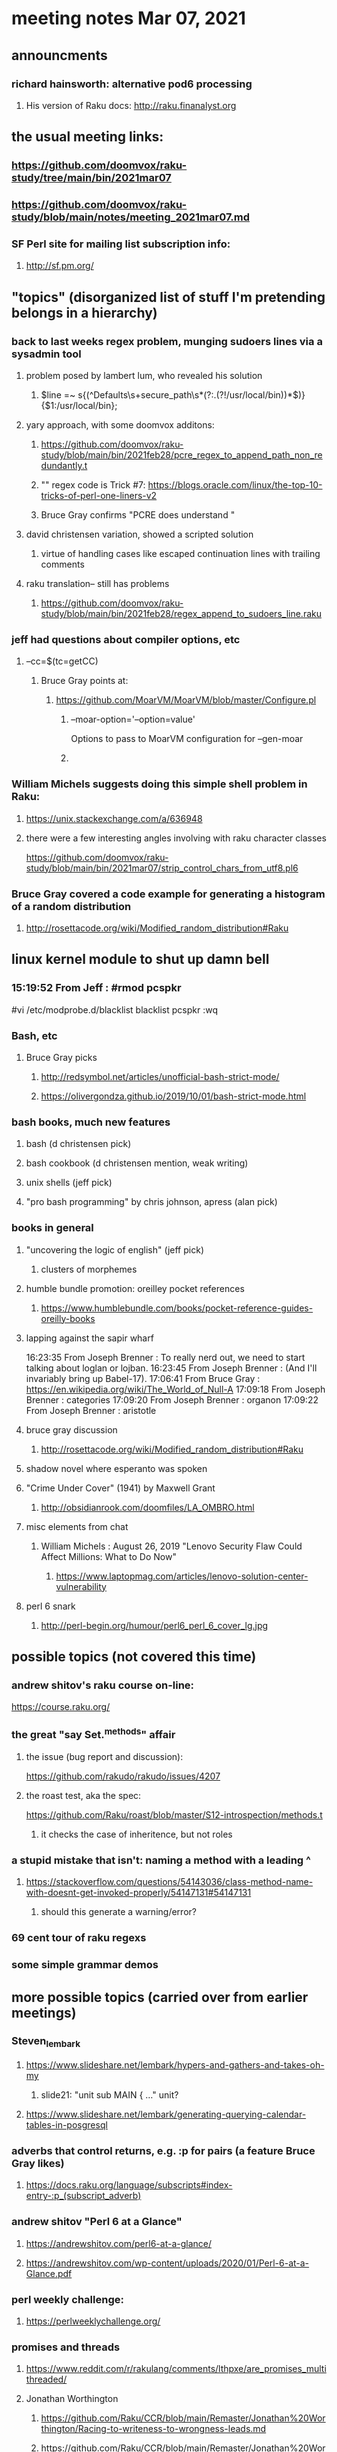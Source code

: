 * meeting notes Mar 07, 2021

** announcments
*** richard hainsworth: alternative pod6 processing 
**** His version of Raku docs: http://raku.finanalyst.org

** the usual meeting links:
*** https://github.com/doomvox/raku-study/tree/main/bin/2021mar07
*** https://github.com/doomvox/raku-study/blob/main/notes/meeting_2021mar07.md
*** SF Perl site for mailing list subscription info:
**** http://sf.pm.org/

** "topics" (disorganized list of stuff I'm pretending belongs in a hierarchy)

*** back to last weeks regex problem, munging sudoers lines via a sysadmin tool
**** problem posed by lambert lum, who revealed his solution
***** $line =~ s{(^Defaults\s+secure_path\s*(?:.(?!/usr/local/bin))*$)}{$1:/usr/local/bin};
**** yary approach, with some doomvox additons:
***** https://github.com/doomvox/raku-study/blob/main/bin/2021feb28/pcre_regex_to_append_path_non_redundantly.t
***** "\K" regex code is Trick #7: https://blogs.oracle.com/linux/the-top-10-tricks-of-perl-one-liners-v2
***** Bruce Gray confirms "PCRE does understand \K"
**** david christensen variation, showed a scripted solution
***** virtue of handling cases like escaped continuation lines with trailing comments
**** raku translation-- still has problems
***** https://github.com/doomvox/raku-study/blob/main/bin/2021feb28/regex_append_to_sudoers_line.raku

*** jeff had questions about compiler options, etc
**** --cc=$(tc=getCC)
***** Bruce Gray points at:
****** https://github.com/MoarVM/MoarVM/blob/master/Configure.pl
******* --moar-option='--option=value'
Options to pass to MoarVM configuration for --gen-moar
******* 

*** William Michels suggests doing this simple shell problem in Raku:
**** https://unix.stackexchange.com/a/636948
**** there were a few interesting angles involving with raku character classes
https://github.com/doomvox/raku-study/blob/main/bin/2021mar07/strip_control_chars_from_utf8.pl6

*** Bruce Gray covered a code example for generating a histogram of a random distribution
**** http://rosettacode.org/wiki/Modified_random_distribution#Raku

** linux kernel module to shut up damn bell
*** 15:19:52	 From Jeff : #rmod pcspkr#vi /etc/modprobe.d/blacklistblacklist pcspkr:wq

*** Bash, etc
**** Bruce Gray picks
***** http://redsymbol.net/articles/unofficial-bash-strict-mode/
***** https://olivergondza.github.io/2019/10/01/bash-strict-mode.html

*** bash books, much new features
**** bash          (d christensen pick)
**** bash cookbook (d christensen mention, weak writing)
**** unix shells (jeff pick)
**** "pro bash programming" by chris johnson, apress (alan pick)

*** books in general
***** "uncovering the logic of english" (jeff pick)
****** clusters of morphemes

***** humble bundle promotion: oreilley pocket references
****** https://www.humblebundle.com/books/pocket-reference-guides-oreilly-books

***** lapping against the sapir wharf
16:23:35	 From Joseph Brenner : To really nerd out, we need to start talking about loglan or lojban.
16:23:45	 From Joseph Brenner : (And I'll invariably bring up Babel-17).
17:06:41	 From Bruce Gray : https://en.wikipedia.org/wiki/The_World_of_Null-A
17:09:18	 From Joseph Brenner : categories
17:09:20	 From Joseph Brenner : organon
17:09:22	 From Joseph Brenner : aristotle

**** bruce gray discussion
***** http://rosettacode.org/wiki/Modified_random_distribution#Raku

**** shadow novel where esperanto was spoken
****  "Crime Under Cover" (1941) by Maxwell Grant
*****  http://obsidianrook.com/doomfiles/LA_OMBRO.html

**** misc elements from chat

***** William Michels : August 26, 2019 "Lenovo Security Flaw Could Affect Millions: What to Do Now" 
****** https://www.laptopmag.com/articles/lenovo-solution-center-vulnerability

**** perl 6 snark
***** http://perl-begin.org/humour/perl6_perl_6_cover_lg.jpg

** possible topics (not covered this time)

*** andrew shitov's raku course on-line:
https://course.raku.org/

*** the great "say Set.^methods" affair
**** the issue (bug report and discussion):
https://github.com/rakudo/rakudo/issues/4207

**** the roast test, aka the spec:
https://github.com/Raku/roast/blob/master/S12-introspection/methods.t
***** it checks the case of inheritence, but not roles

*** a stupid mistake that isn't: naming a method with a leading ^
**** https://stackoverflow.com/questions/54143036/class-method-name-with-doesnt-get-invoked-properly/54147131#54147131
***** should this generate a warning/error?
*** 69 cent tour of raku regexs
*** some simple grammar demos

** more possible topics (carried over from earlier meetings)
*** Steven_lembark
**** https://www.slideshare.net/lembark/hypers-and-gathers-and-takes-oh-my
***** slide21:  "unit sub MAIN { ..."  unit?
**** https://www.slideshare.net/lembark/generating-querying-calendar-tables-in-posgresql
*** adverbs that control returns, e.g. :p for pairs (a feature Bruce Gray likes)
**** https://docs.raku.org/language/subscripts#index-entry-:p_(subscript_adverb)
*** andrew shitov "Perl 6 at a Glance"
**** https://andrewshitov.com/perl6-at-a-glance/
**** https://andrewshitov.com/wp-content/uploads/2020/01/Perl-6-at-a-Glance.pdf
*** perl weekly challenge: 
**** https://perlweeklychallenge.org/

*** promises and threads
**** https://www.reddit.com/r/rakulang/comments/lthpxe/are_promises_multithreaded/
**** Jonathan Worthington
***** https://github.com/Raku/CCR/blob/main/Remaster/Jonathan%20Worthington/Racing-to-writeness-to-wrongness-leads.md
***** https://github.com/Raku/CCR/blob/main/Remaster/Jonathan%20Worthington/A-unified-and-improved-Supply-concurrency-model.md
